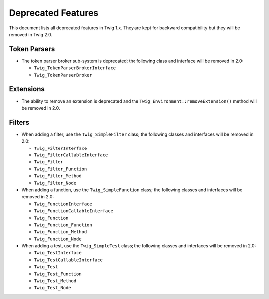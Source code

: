 Deprecated Features
===================

This document lists all deprecated features in Twig 1.x. They are kept for
backward compatibility but they will be removed in Twig 2.0.

Token Parsers
-------------

* The token parser broker sub-system is deprecated; the following class and
  interface will be removed in 2.0:

  * ``Twig_TokenParserBrokerInterface``
  * ``Twig_TokenParserBroker``

Extensions
----------

* The ability to remove an extension is deprecated and the
  ``Twig_Environment::removeExtension()`` method will be removed in 2.0.

Filters
-------

* When adding a filter, use the ``Twig_SimpleFilter`` class; the following
  classes and interfaces will be removed in 2.0:

  * ``Twig_FilterInterface``
  * ``Twig_FilterCallableInterface``
  * ``Twig_Filter``
  * ``Twig_Filter_Function``
  * ``Twig_Filter_Method``
  * ``Twig_Filter_Node``

* When adding a function, use the ``Twig_SimpleFunction`` class; the following
  classes and interfaces will be removed in 2.0:

  * ``Twig_FunctionInterface``
  * ``Twig_FunctionCallableInterface``
  * ``Twig_Function``
  * ``Twig_Function_Function``
  * ``Twig_Function_Method``
  * ``Twig_Function_Node``

* When adding a test, use the ``Twig_SimpleTest`` class; the following classes
  and interfaces will be removed in 2.0:

  * ``Twig_TestInterface``
  * ``Twig_TestCallableInterface``
  * ``Twig_Test``
  * ``Twig_Test_Function``
  * ``Twig_Test_Method``
  * ``Twig_Test_Node``
